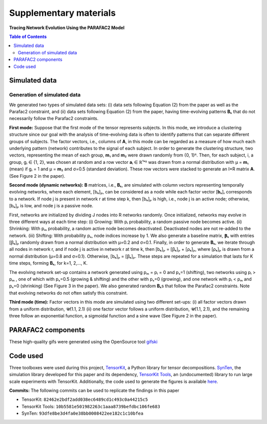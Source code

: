 Supplementary materials
=======================

**Tracing Network Evolution Using the PARAFAC2 Model**

.. contents:: Table of Contents


Simulated data
--------------

Generation of simulated data
~~~~~~~~~~~~~~~~~~~~~~~~~~~~

We generated two types of simulated data sets: (i) data sets following
Equation (2) from the paper as well as the Parafac2 constraint, and (ii)
data sets following Equation (2) from the paper, having time-evolving
patterns **B**\ ₖ that do not necessarily follow the Parafac2
constraints.

**First mode:** Suppose that the first mode of the tensor represents
subjects. In this mode, we introduce a clustering structure since our
goal with the analysis of time-evolving data is often to identify
patterns that can separate different groups of subjects. The factor
vectors, i.e., columns of **A**, in this mode can be regarded as a
measure of how much each underlying pattern (network) contributes to the
signal of each subject. In order to generate the clustering structure,
two vectors, representing the mean of each group, **m**\ ₁ and **m**\ ₂
were drawn randomly from {0, 1}ᴿ. Then, for each subject, i, a group, gᵢ
∈ {1, 2}, was chosen at random and a row vector **a**\ ᵢ ∈ ℝ¹ˣᴿ was
drawn from a normal distribution with μ = **m**\ ₁ (mean) if gᵢ = 1 and
μ = **m**\ ₂ and σ=0.5 (standard deviation). These row vectors were
stacked to generate an I×R matrix **A**. (See Figure 2 in the
paper).

**Second mode (dynamic networks):** **B** matrices, i.e., **B**\ ₖ,
are simulated with column vectors representing temporally evolving
networks, where each element, [bₖ]ⱼᵣ, can be considered as a node while
each factor vector [**b**\ ₖ]ᵣ corresponds to a network. If node j is
present in network r at time step k, then [bₖ]ⱼᵣ is high, i.e., node j
is an active node; otherwise, [bₖ]ⱼᵣ is low, and node j is a passive
node.

First, networks are initialized by dividing J nodes into R networks
randomly. Once initialized, networks may evolve in three different ways
at each time step: (i) Growing: With pᵢ probability, a random passive
node becomes active. (ii) Shrinking: With pₘ probability, a random
active node becomes deactivated. Deactivated nodes are not re-added to
the network. (iii) Shifting: With probability pₛ, node indices increase
by 1. We also generate a baseline matrix, **Ꞵ**\ ₖ with entries [ꞵₖ]ⱼᵣ
randomly drawn from a normal distribution with μ=0.2 and σ=0.1. Finally,
in order to generate **B**\ ₖ, we iterate through all nodes in network
r, and if node j is active in network r at time k, then [bₖ]ⱼᵣ = [ꞵₖ]ⱼᵣ
+ [ρₖ]ⱼᵣ, where [ρₖ]ⱼᵣ is drawn from a normal distribution (μ=0.8 and
σ=0.1). Otherwise, [bₖ]ⱼᵣ = [ꞵₖ]ⱼᵣ. These steps are repeated for a
simulation that lasts for K time steps, forming **B**\ ₖ, for k=1,
2,..., K.

The evolving network set-up contains a network generated using pₘ = pᵢ =
0 and pₛ=1 (shifting), two networks using pᵢ > pₘ , one of which with
pₛ=0.5 (growing & shifting) and the other with pₛ=0 (growing), and one
network with pᵢ < pₘ and pₛ=0 (shrinking) (See Figure 3 in the paper).
We also generated random **B**\ ₖs that follow the Parafac2
constraints. Note that evolving networks do not often satisfy this
constraint.

**Third mode (time):** Factor vectors in this mode are simulated using
two different set-ups: (i) all factor vectors drawn from a uniform
distribution, 𝓤(1.1, 2.1) (ii) one factor vector follows a uniform
distribution, 𝓤(1.1, 2.1), and the remaining three follow an exponential
function, a sigmoidal function and a sine wave (See Figure 2 in the
paper).

PARAFAC2 components
-------------------

These high-quality gifs were generated using the OpenSource tool
`gifski <https://gif.ski/>`__ |Component 1| |Component 2|

Code used
---------

Three toolboxes were used during this project,
`TensorKit <https://github.com/marieroald/tensorkit>`__, a Python
library for tensor decompositions.
`SynTen <https://github.com/marieroald/synten>`__, the simulation
library developed for this paper and its dependency, `TensorKit
Tools <https://github.com/marieroald/tensorkit_tools>`__, an
(undocumented) library to run large scale experiments with TensorKit.
Additionally, the code used to generate the figures is available
`here <https://github.com/marieroald/plottools>`__.

**Commits:** The following commits can be used to replicate the findings
in this paper

-  TensorKit: ``82462e2bdf2add038ec6489cd1c493c0a44215c5``
-  TensorKit Tools: ``10b5581e501982263c1aaa8739befdbc106fe683``
-  SynTen: ``93dfe8be3d4fa0e38bb0008422ee182c1c10bfea``

.. |Component 1| image:: component_1.gif
.. |Component 2| image:: component_2.gif

